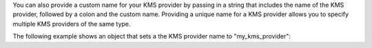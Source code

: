 You can also provide a custom name for your KMS provider by passing in a string
that includes the name of the KMS provider, followed by a colon and the custom
name. Providing a unique name for a KMS provider allows you to specify multiple
KMS providers of the same type.

The following example shows an object that sets a the KMS provider name
to "my_kms_provider":

.. code-block:: json
   :emphasize-lines: 2

   {
       "local:my_kms_provider": {
          { "key" : "<local CMK>" }
       },
   }